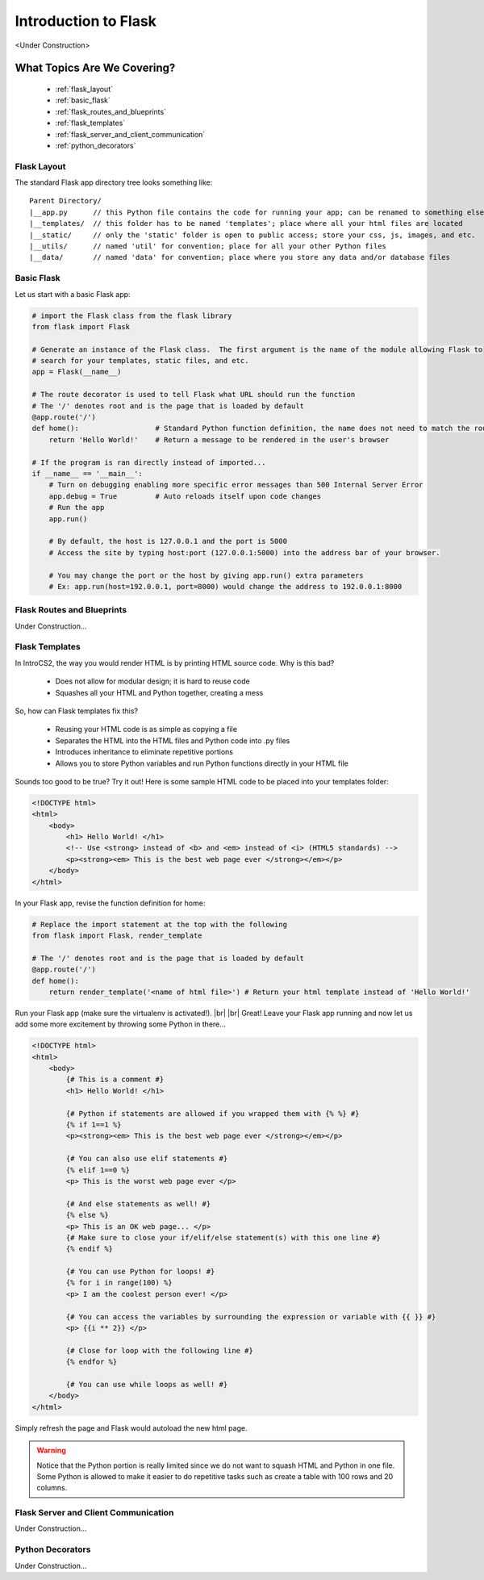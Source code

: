 Introduction to Flask
=====================

.. |br| raw:: html

   <br />

<Under Construction>

What Topics Are We Covering?
----------------------------
  * :ref:`flask_layout`
  * :ref:`basic_flask`
  * :ref:`flask_routes_and_blueprints`
  * :ref:`flask_templates`
  * :ref:`flask_server_and_client_communication`
  * :ref:`python_decorators`

.. _flask_layout:

Flask Layout
^^^^^^^^^^^^
The standard Flask app directory tree looks something like:

.. highlight:: none

::
   
   Parent Directory/
   |__app.py      // this Python file contains the code for running your app; can be renamed to something else
   |__templates/  // this folder has to be named 'templates'; place where all your html files are located
   |__static/     // only the 'static' folder is open to public access; store your css, js, images, and etc.
   |__utils/      // named 'util' for convention; place for all your other Python files
   |__data/       // named 'data' for convention; place where you store any data and/or database files

.. _basic_flask:

Basic Flask
^^^^^^^^^^^

Let us start with a basic Flask app:

.. code-block:: python
         
   # import the Flask class from the flask library
   from flask import Flask

   # Generate an instance of the Flask class.  The first argument is the name of the module allowing Flask to
   # search for your templates, static files, and etc.
   app = Flask(__name__)

   # The route decorator is used to tell Flask what URL should run the function
   # The '/' denotes root and is the page that is loaded by default
   @app.route('/')
   def home():                  # Standard Python function definition, the name does not need to match the route.
       return 'Hello World!'    # Return a message to be rendered in the user's browser

   # If the program is ran directly instead of imported...
   if __name__ == '__main__':
       # Turn on debugging enabling more specific error messages than 500 Internal Server Error
       app.debug = True         # Auto reloads itself upon code changes
       # Run the app
       app.run()
       
       # By default, the host is 127.0.0.1 and the port is 5000
       # Access the site by typing host:port (127.0.0.1:5000) into the address bar of your browser.

       # You may change the port or the host by giving app.run() extra parameters
       # Ex: app.run(host=192.0.0.1, port=8000) would change the address to 192.0.0.1:8000

.. _flask_routes_and_blueprints:

Flask Routes and Blueprints
^^^^^^^^^^^^^^^^^^^^^^^^^^^
Under Construction...

.. _flask_templates:

Flask Templates
^^^^^^^^^^^^^^^
In IntroCS2, the way you would render HTML is by printing HTML source code.  Why is this bad?

  * Does not allow for modular design; it is hard to reuse code
  * Squashes all your HTML and Python together, creating a mess

So, how can Flask templates fix this?

  * Reusing your HTML code is as simple as copying a file
  * Separates the HTML into the HTML files and Python code into .py files
  * Introduces inheritance to eliminate repetitive portions
  * Allows you to store Python variables and run Python functions directly in your HTML file

Sounds too good to be true?  Try it out!  Here is some sample HTML code to be placed into your templates folder:

.. code-block:: html
   		
   <!DOCTYPE html>
   <html>
       <body>
           <h1> Hello World! </h1>
	   <!-- Use <strong> instead of <b> and <em> instead of <i> (HTML5 standards) -->
           <p><strong><em> This is the best web page ever </strong></em></p>
       </body>
   </html>

In your Flask app, revise the function definition for home:

.. code-block:: python
         
   # Replace the import statement at the top with the following
   from flask import Flask, render_template

   # The '/' denotes root and is the page that is loaded by default
   @app.route('/')
   def home():
       return render_template('<name of html file>') # Return your html template instead of 'Hello World!'

Run your Flask app (make sure the virtualenv is activated!).
|br|
|br|
Great!  Leave your Flask app running and now let us add some more excitement by throwing some Python in there...

.. code-block:: jinja
   
   <!DOCTYPE html>
   <html>
       <body>
           {# This is a comment #}
	   <h1> Hello World! </h1>
	   
	   {# Python if statements are allowed if you wrapped them with {% %} #}
	   {% if 1==1 %}
	   <p><strong><em> This is the best web page ever </strong></em></p>
           	   
	   {# You can also use elif statements #}
	   {% elif 1==0 %}
	   <p> This is the worst web page ever </p>

	   {# And else statements as well! #}
	   {% else %}
	   <p> This is an OK web page... </p>
	   {# Make sure to close your if/elif/else statement(s) with this one line #}
	   {% endif %}

	   {# You can use Python for loops! #}
	   {% for i in range(100) %}
	   <p> I am the coolest person ever! </p>

	   {# You can access the variables by surrounding the expression or variable with {{ }} #}
	   <p> {{i ** 2}} </p>
	   
	   {# Close for loop with the following line #}
	   {% endfor %}

	   {# You can use while loops as well! #}
       </body>
   </html>

Simply refresh the page and Flask would autoload the new html page.

.. warning::
   Notice that the Python portion is really limited since we do not want to squash HTML and Python in one file.
   Some Python is allowed to make it easier to do repetitive tasks such as create a table with 100 rows and 20
   columns.
   
.. _flask_server_and_client_communication:

Flask Server and Client Communication
^^^^^^^^^^^^^^^^^^^^^^^^^^^^^^^^^^^^^
Under Construction...

.. _python_decorators:

Python Decorators
^^^^^^^^^^^^^^^^^
Under Construction...
